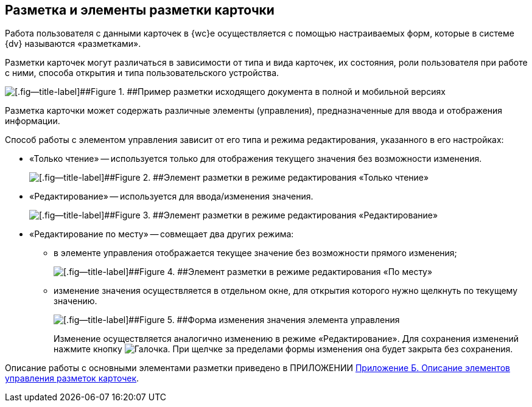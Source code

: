 
== Разметка и элементы разметки карточки

Работа пользователя с данными карточек в {wc}е осуществляется с помощью настраиваемых форм, которые в системе {dv} называются «разметками».

Разметки карточек могут различаться в зависимости от типа и вида карточек, их состояния, роли пользователя при работе с ними, способа открытия и типа пользовательского устройства.

image::documentInMobileAndFullVersion.png[[.fig--title-label]##Figure 1. ##Пример разметки исходящего документа в полной и мобильной версиях]

Разметка карточки может содержать различные элементы (управления), предназначенные для ввода и отображения информации.

Способ работы с элементом управления зависит от его типа и режима редактирования, указанного в его настройках:

* «Только чтение» -- используется только для отображения текущего значения без возможности изменения.
+
image::controlInReadOnlyMode.png[[.fig--title-label]##Figure 2. ##Элемент разметки в режиме редактирования «Только чтение»]
* «Редактирование» -- используется для ввода/изменения значения.
+
image::controlInEditMode.png[[.fig--title-label]##Figure 3. ##Элемент разметки в режиме редактирования «Редактирование»]
* «Редактирование по месту» -- совмещает два других режима:
** в элементе управления отображается текущее значение без возможности прямого изменения;
+
image::controlInEditInPlaceMode.png[[.fig--title-label]##Figure 4. ##Элемент разметки в режиме редактирования «По месту»]
** изменение значения осуществляется в отдельном окне, для открытия которого нужно щелкнуть по текущему значению.
+
image::controlInEditInPlaceModeEditor.png[[.fig--title-label]##Figure 5. ##Форма изменения значения элемента управления]
+
Изменение осуществляется аналогично изменению в режиме «Редактирование». Для сохранения изменений нажмите кнопку image:buttons/bt_greencheck.png[Галочка]. При щелчке за пределами формы изменения она будет закрыта без сохранения.

Описание работы с основными элементами разметки приведено в ПРИЛОЖЕНИИ xref:Elements.adoc[Приложение Б. Описание элементов управления разметок карточек].
